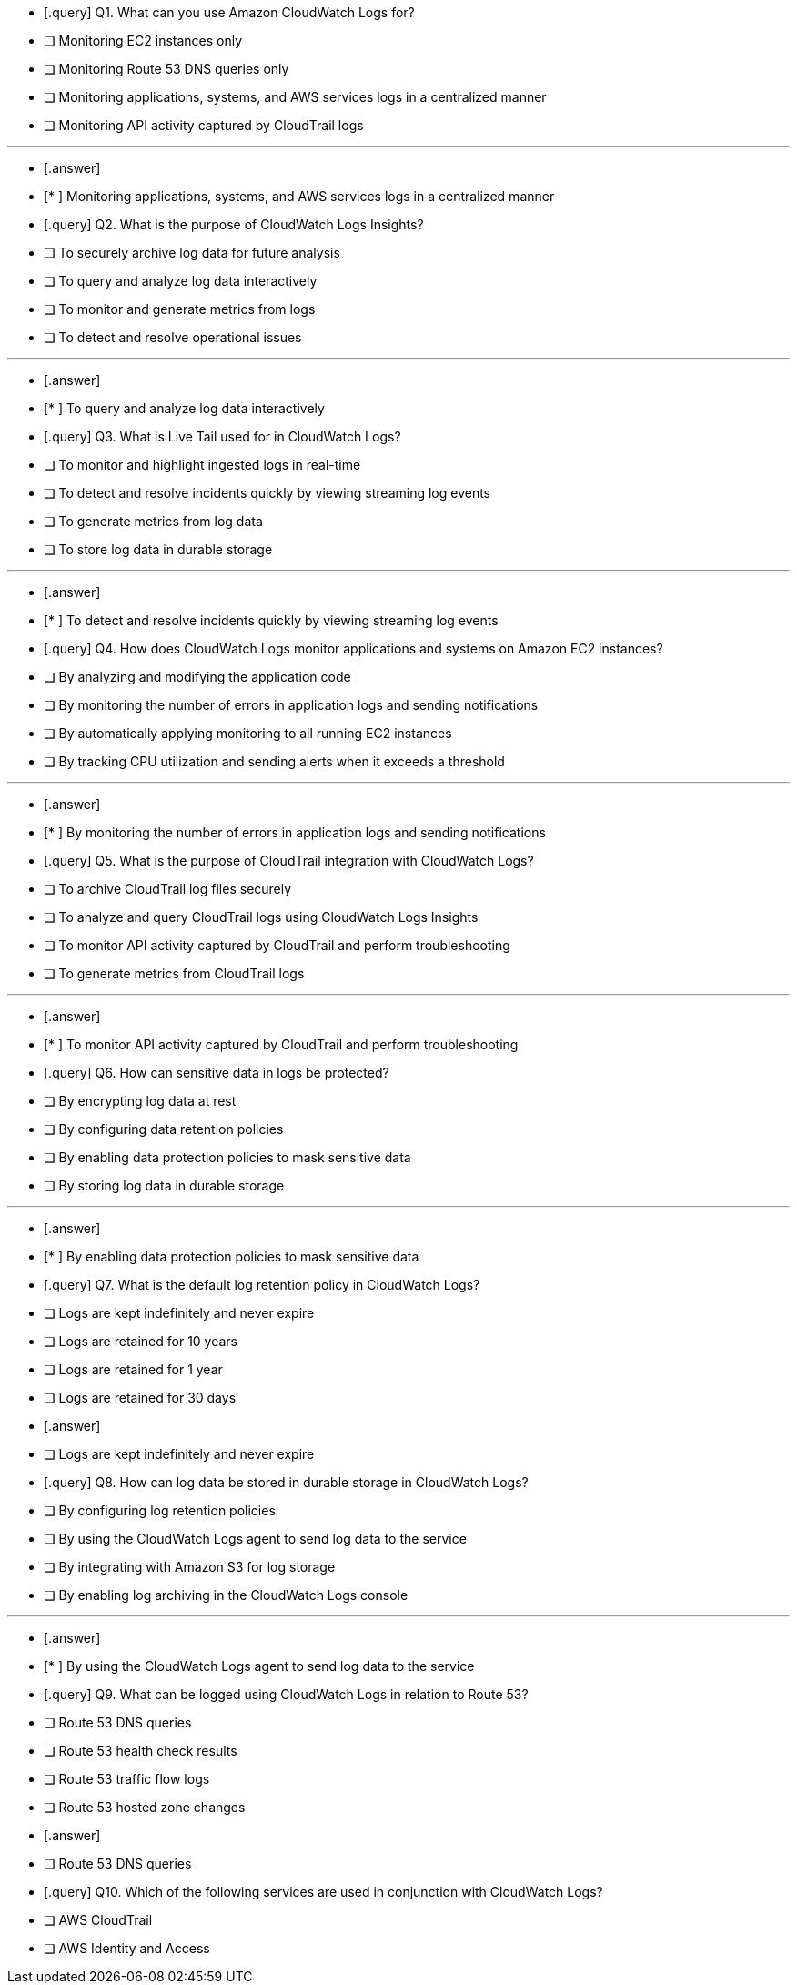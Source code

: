- [.query]
Q1. What can you use Amazon CloudWatch Logs for?


- [ ] Monitoring EC2 instances only

- [ ] Monitoring Route 53 DNS queries only

- [ ] Monitoring applications, systems, and AWS services logs in a centralized manner

- [ ] Monitoring API activity captured by CloudTrail logs

'''
- [.answer]

- [* ] Monitoring applications, systems, and AWS services logs in a centralized manner

- [.query]
Q2. What is the purpose of CloudWatch Logs Insights?


- [ ] To securely archive log data for future analysis

- [ ] To query and analyze log data interactively

- [ ] To monitor and generate metrics from logs

- [ ] To detect and resolve operational issues

'''
- [.answer]

- [* ] To query and analyze log data interactively

- [.query]
Q3. What is Live Tail used for in CloudWatch Logs?


- [ ] To monitor and highlight ingested logs in real-time

- [ ] To detect and resolve incidents quickly by viewing streaming log events

- [ ] To generate metrics from log data

- [ ] To store log data in durable storage

'''
- [.answer]

- [* ] To detect and resolve incidents quickly by viewing streaming log events

- [.query]
Q4. How does CloudWatch Logs monitor applications and systems on Amazon EC2 instances?


- [ ] By analyzing and modifying the application code

- [ ] By monitoring the number of errors in application logs and sending notifications

- [ ] By automatically applying monitoring to all running EC2 instances

- [ ] By tracking CPU utilization and sending alerts when it exceeds a threshold

'''
- [.answer]

- [* ] By monitoring the number of errors in application logs and sending notifications

- [.query]
Q5. What is the purpose of CloudTrail integration with CloudWatch Logs?


- [ ] To archive CloudTrail log files securely

- [ ] To analyze and query CloudTrail logs using CloudWatch Logs Insights

- [ ] To monitor API activity captured by CloudTrail and perform troubleshooting

- [ ] To generate metrics from CloudTrail logs

'''
- [.answer]

- [* ] To monitor API activity captured by CloudTrail and perform troubleshooting

- [.query]
Q6. How can sensitive data in logs be protected?


- [ ] By encrypting log data at rest

- [ ] By configuring data retention policies

- [ ] By enabling data protection policies to mask sensitive data

- [ ] By storing log data in durable storage

'''
- [.answer]

- [* ] By enabling data protection policies to mask sensitive data

- [.query]
Q7. What is the default log retention policy in CloudWatch Logs?


- [ ] Logs are kept indefinitely and never expire

- [ ] Logs are retained for 10 years

- [ ] Logs are retained for 1 year

- [ ] Logs are retained for 30 days

- [.answer]


- [ ] Logs are kept indefinitely and never expire

- [.query]
Q8. How can log data be stored in durable storage in CloudWatch Logs?


- [ ] By configuring log retention policies

- [ ] By using the CloudWatch Logs agent to send log data to the service

- [ ] By integrating with Amazon S3 for log storage

- [ ] By enabling log archiving in the CloudWatch Logs console

'''
- [.answer]

- [* ] By using the CloudWatch Logs agent to send log data to the service

- [.query]
Q9. What can be logged using CloudWatch Logs in relation to Route 53?


- [ ] Route 53 DNS queries

- [ ] Route 53 health check results

- [ ] Route 53 traffic flow logs

- [ ] Route 53 hosted zone changes

- [.answer]


- [ ] Route 53 DNS queries

- [.query]
Q10. Which of the following services are used in conjunction with CloudWatch Logs?


- [ ] AWS CloudTrail

- [ ] AWS Identity and Access
